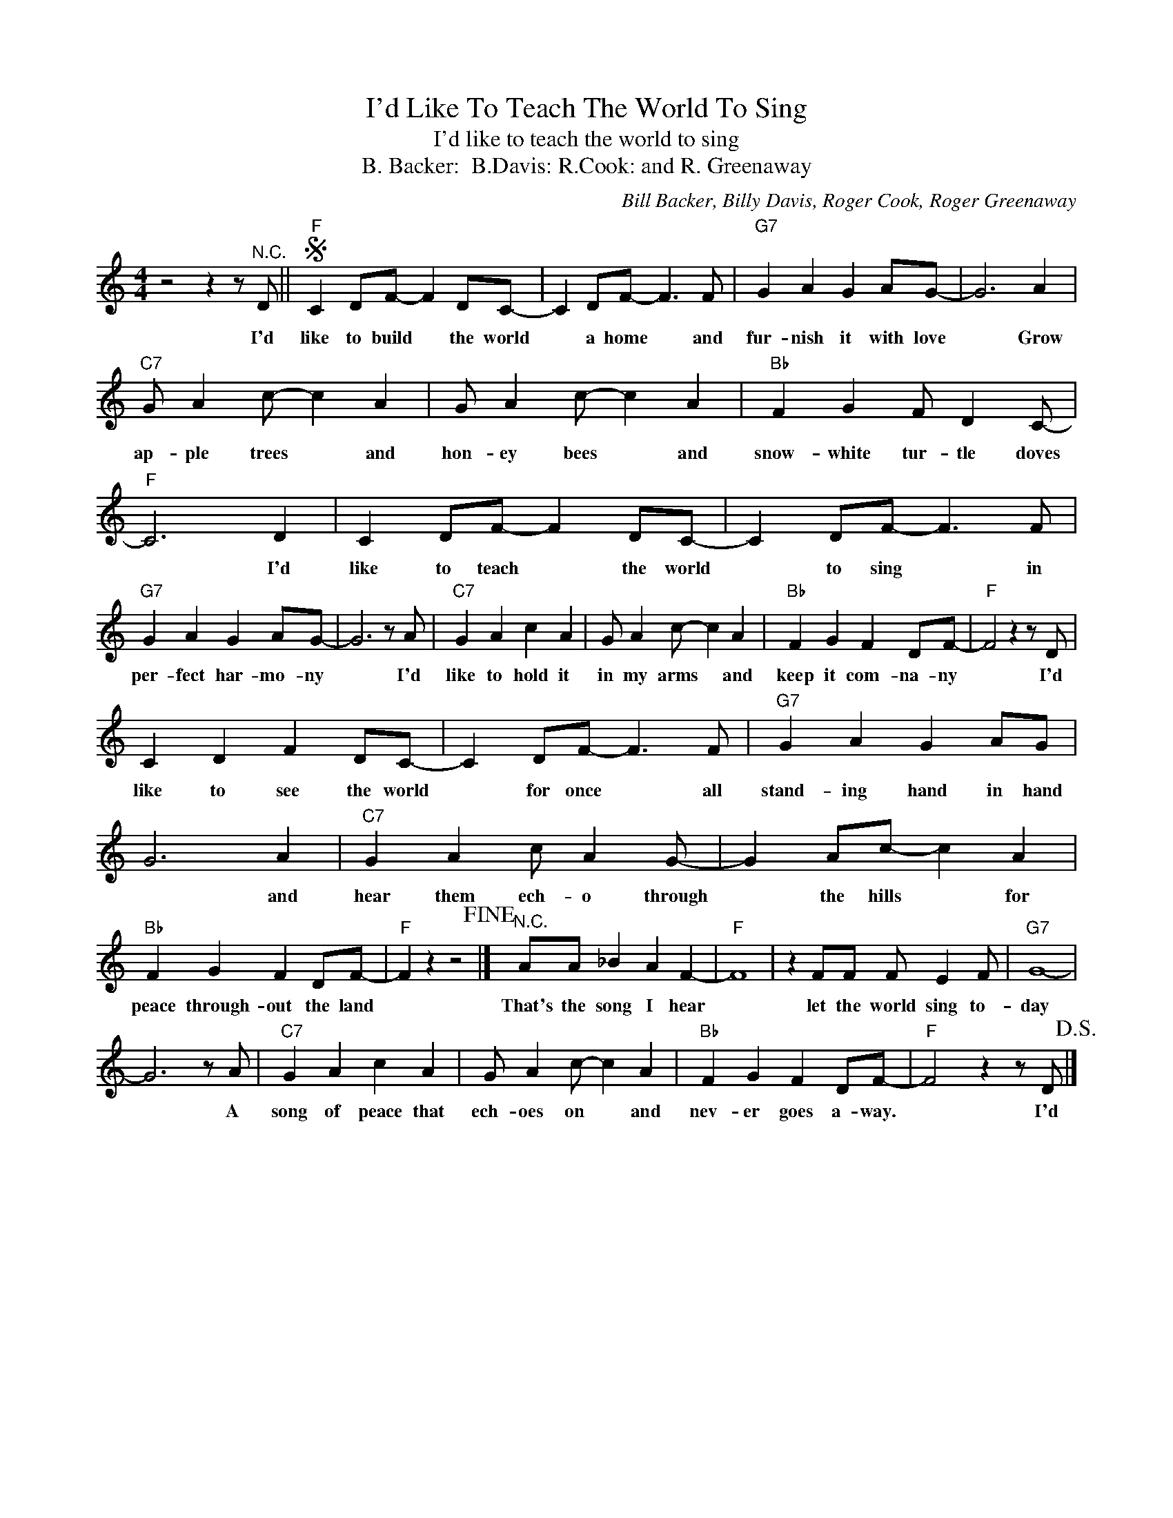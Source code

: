 X:1
T:I'd Like To Teach The World To Sing
T:I'd like to teach the world to sing
T:B. Backer:  B.Davis: R.Cook: and R. Greenaway
C:Bill Backer, Billy Davis, Roger Cook, Roger Greenaway
Z:All Rights Reserved
L:1/4
M:4/4
K:C
V:1 treble 
%%MIDI program 4
V:1
 z2 z z/"^N.C." D/ ||S"F" C D/F/- F D/C/- | C D/F/- F3/2 F/ |"G7" G A G A/G/- | G3 A | %5
w: I'd|like to build * the world|* a home * and|fur- nish it with love|* Grow|
"C7" G/ A c/- c A | G/ A c/- c A |"Bb" F G F/ D C/- |"F" C3 D | C D/F/- F D/C/- | C D/F/- F3/2 F/ | %11
w: ap- ple trees * and|hon- ey bees * and|snow- white tur- tle doves|* I'd|like to teach * the world|* to sing * in|
"G7" G A G A/G/- | G3 z/ A/ |"C7" G A c A | G/ A c/- c A |"Bb" F G F D/F/- |"F" F2 z z/ D/ | %17
w: per- fect har- mo- ny|* I'd|like to hold it|in my arms * and|keep it com- na- ny|* I'd|
 C D F D/C/- | C D/F/- F3/2 F/ |"G7" G A G A/G/ | G3 A |"C7" G A c/ A G/- | G A/c/- c A | %23
w: like to see the world|* for once * all|stand- ing hand in hand|* and|hear them ech- o through|* the hills * for|
"Bb" F G F D/F/- |"F" F z z2!fine! |]"^N.C." A/A/ _B A F- |"F" F4 | z F/F/ F/ E F/ |"G7" G4- | %29
w: peace through- out the land||That's the song I hear||let the world sing to-|day|
 G3 z/ A/ |"C7" G A c A | G/ A c/- c A |"Bb" F G F D/F/- |"F" F2 z z/ D/!D.S.! |] %34
w: * A|song of peace that|ech- oes on * and|nev- er goes a- way.|* I'd|

